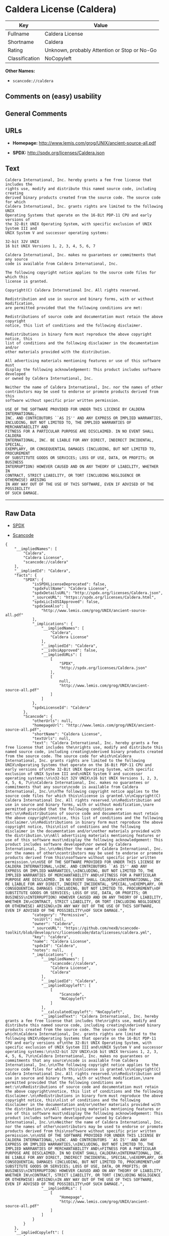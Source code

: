 * Caldera License (Caldera)

| Key              | Value                                          |
|------------------+------------------------------------------------|
| Fullname         | Caldera License                                |
| Shortname        | Caldera                                        |
| Rating           | Unknown, probably Attention or Stop or No-Go   |
| Classification   | NoCopyleft                                     |

*Other Names:*

- =scancode://caldera=

** Comments on (easy) usability

** General Comments

** URLs

- *Homepage:* http://www.lemis.com/grog/UNIX/ancient-source-all.pdf

- *SPDX:* http://spdx.org/licenses/Caldera.json

** Text

#+BEGIN_EXAMPLE
  Caldera International, Inc. hereby grants a fee free license that includes the
  rights use, modify and distribute this named source code, including creating
  derived binary products created from the source code. The source code for which
  Caldera International, Inc. grants rights are limited to the following UNIX
  Operating Systems that operate on the 16-Bit PDP-11 CPU and early versions of
  the 32-Bit UNIX Operating System, with specific exclusion of UNIX System III and
  UNIX System V and successor operating systems:

  32-bit 32V UNIX
  16 bit UNIX Versions 1, 2, 3, 4, 5, 6, 7

  Caldera International, Inc. makes no guarantees or commitments that any source
  code is available from Caldera International, Inc.

  The following copyright notice applies to the source code files for which this
  license is granted.

  Copyright(C) Caldera International Inc. All rights reserved.

  Redistribution and use in source and binary forms, with or without modification,
  are permitted provided that the following conditions are met:

  Redistributions of source code and documentation must retain the above copyright
  notice, this list of conditions and the following disclaimer.

  Redistributions in binary form must reproduce the above copyright notice, this
  list of conditions and the following disclaimer in the documentation and/or
  other materials provided with the distribution.

  All advertising materials mentioning features or use of this software must
  display the following acknowledgement: This product includes software developed
  or owned by Caldera International, Inc.

  Neither the name of Caldera International, Inc. nor the names of other
  contributors may be used to endorse or promote products derived from this
  software without specific prior written permission.

  USE OF THE SOFTWARE PROVIDED FOR UNDER THIS LICENSE BY CALDERA INTERNATIONAL,
  INC. AND CONTRIBUTORS ``AS IS'' AND ANY EXPRESS OR IMPLIED WARRANTIES,
  INCLUDING, BUT NOT LIMITED TO, THE IMPLIED WARRANTIES OF MERCHANTABILITY AND
  FITNESS FOR A PARTICULAR PURPOSE ARE DISCLAIMED. IN NO EVENT SHALL CALDERA
  INTERNATIONAL, INC. BE LIABLE FOR ANY DIRECT, INDIRECT INCIDENTAL, SPECIAL,
  EXEMPLARY, OR CONSEQUENTIAL DAMAGES (INCLUDING, BUT NOT LIMITED TO, PROCUREMENT
  OF SUBSTITUTE GOODS OR SERVICES; LOSS OF USE, DATA, OR PROFITS; OR BUSINESS
  INTERRUPTION) HOWEVER CAUSED AND ON ANY THEORY OF LIABILITY, WHETHER IN
  CONTRACT, STRICT LIABILITY, OR TORT (INCLUDING NEGLIGENCE OR OTHERWISE) ARISING
  IN ANY WAY OUT OF THE USE OF THIS SOFTWARE, EVEN IF ADVISED OF THE POSSIBILITY
  OF SUCH DAMAGE.
#+END_EXAMPLE

--------------

** Raw Data

- [[https://spdx.org/licenses/Caldera.html][SPDX]]

- [[https://github.com/nexB/scancode-toolkit/blob/develop/src/licensedcode/data/licenses/caldera.yml][Scancode]]

#+BEGIN_EXAMPLE
  {
      "__impliedNames": [
          "Caldera",
          "Caldera License",
          "scancode://caldera"
      ],
      "__impliedId": "Caldera",
      "facts": {
          "SPDX": {
              "isSPDXLicenseDeprecated": false,
              "spdxFullName": "Caldera License",
              "spdxDetailsURL": "http://spdx.org/licenses/Caldera.json",
              "_sourceURL": "https://spdx.org/licenses/Caldera.html",
              "spdxLicIsOSIApproved": false,
              "spdxSeeAlso": [
                  "http://www.lemis.com/grog/UNIX/ancient-source-all.pdf"
              ],
              "_implications": {
                  "__impliedNames": [
                      "Caldera",
                      "Caldera License"
                  ],
                  "__impliedId": "Caldera",
                  "__isOsiApproved": false,
                  "__impliedURLs": [
                      [
                          "SPDX",
                          "http://spdx.org/licenses/Caldera.json"
                      ],
                      [
                          null,
                          "http://www.lemis.com/grog/UNIX/ancient-source-all.pdf"
                      ]
                  ]
              },
              "spdxLicenseId": "Caldera"
          },
          "Scancode": {
              "otherUrls": null,
              "homepageUrl": "http://www.lemis.com/grog/UNIX/ancient-source-all.pdf",
              "shortName": "Caldera License",
              "textUrls": null,
              "text": "Caldera International, Inc. hereby grants a fee free license that includes the\nrights use, modify and distribute this named source code, including creating\nderived binary products created from the source code. The source code for which\nCaldera International, Inc. grants rights are limited to the following UNIX\nOperating Systems that operate on the 16-Bit PDP-11 CPU and early versions of\nthe 32-Bit UNIX Operating System, with specific exclusion of UNIX System III and\nUNIX System V and successor operating systems:\n\n32-bit 32V UNIX\n16 bit UNIX Versions 1, 2, 3, 4, 5, 6, 7\n\nCaldera International, Inc. makes no guarantees or commitments that any source\ncode is available from Caldera International, Inc.\n\nThe following copyright notice applies to the source code files for which this\nlicense is granted.\n\nCopyright(C) Caldera International Inc. All rights reserved.\n\nRedistribution and use in source and binary forms, with or without modification,\nare permitted provided that the following conditions are met:\n\nRedistributions of source code and documentation must retain the above copyright\nnotice, this list of conditions and the following disclaimer.\n\nRedistributions in binary form must reproduce the above copyright notice, this\nlist of conditions and the following disclaimer in the documentation and/or\nother materials provided with the distribution.\n\nAll advertising materials mentioning features or use of this software must\ndisplay the following acknowledgement: This product includes software developed\nor owned by Caldera International, Inc.\n\nNeither the name of Caldera International, Inc. nor the names of other\ncontributors may be used to endorse or promote products derived from this\nsoftware without specific prior written permission.\n\nUSE OF THE SOFTWARE PROVIDED FOR UNDER THIS LICENSE BY CALDERA INTERNATIONAL,\nINC. AND CONTRIBUTORS ``AS IS'' AND ANY EXPRESS OR IMPLIED WARRANTIES,\nINCLUDING, BUT NOT LIMITED TO, THE IMPLIED WARRANTIES OF MERCHANTABILITY AND\nFITNESS FOR A PARTICULAR PURPOSE ARE DISCLAIMED. IN NO EVENT SHALL CALDERA\nINTERNATIONAL, INC. BE LIABLE FOR ANY DIRECT, INDIRECT INCIDENTAL, SPECIAL,\nEXEMPLARY, OR CONSEQUENTIAL DAMAGES (INCLUDING, BUT NOT LIMITED TO, PROCUREMENT\nOF SUBSTITUTE GOODS OR SERVICES; LOSS OF USE, DATA, OR PROFITS; OR BUSINESS\nINTERRUPTION) HOWEVER CAUSED AND ON ANY THEORY OF LIABILITY, WHETHER IN\nCONTRACT, STRICT LIABILITY, OR TORT (INCLUDING NEGLIGENCE OR OTHERWISE) ARISING\nIN ANY WAY OUT OF THE USE OF THIS SOFTWARE, EVEN IF ADVISED OF THE POSSIBILITY\nOF SUCH DAMAGE.",
              "category": "Permissive",
              "osiUrl": null,
              "owner": "Caldera",
              "_sourceURL": "https://github.com/nexB/scancode-toolkit/blob/develop/src/licensedcode/data/licenses/caldera.yml",
              "key": "caldera",
              "name": "Caldera License",
              "spdxId": "Caldera",
              "notes": null,
              "_implications": {
                  "__impliedNames": [
                      "scancode://caldera",
                      "Caldera License",
                      "Caldera"
                  ],
                  "__impliedId": "Caldera",
                  "__impliedCopyleft": [
                      [
                          "Scancode",
                          "NoCopyleft"
                      ]
                  ],
                  "__calculatedCopyleft": "NoCopyleft",
                  "__impliedText": "Caldera International, Inc. hereby grants a fee free license that includes the\nrights use, modify and distribute this named source code, including creating\nderived binary products created from the source code. The source code for which\nCaldera International, Inc. grants rights are limited to the following UNIX\nOperating Systems that operate on the 16-Bit PDP-11 CPU and early versions of\nthe 32-Bit UNIX Operating System, with specific exclusion of UNIX System III and\nUNIX System V and successor operating systems:\n\n32-bit 32V UNIX\n16 bit UNIX Versions 1, 2, 3, 4, 5, 6, 7\n\nCaldera International, Inc. makes no guarantees or commitments that any source\ncode is available from Caldera International, Inc.\n\nThe following copyright notice applies to the source code files for which this\nlicense is granted.\n\nCopyright(C) Caldera International Inc. All rights reserved.\n\nRedistribution and use in source and binary forms, with or without modification,\nare permitted provided that the following conditions are met:\n\nRedistributions of source code and documentation must retain the above copyright\nnotice, this list of conditions and the following disclaimer.\n\nRedistributions in binary form must reproduce the above copyright notice, this\nlist of conditions and the following disclaimer in the documentation and/or\nother materials provided with the distribution.\n\nAll advertising materials mentioning features or use of this software must\ndisplay the following acknowledgement: This product includes software developed\nor owned by Caldera International, Inc.\n\nNeither the name of Caldera International, Inc. nor the names of other\ncontributors may be used to endorse or promote products derived from this\nsoftware without specific prior written permission.\n\nUSE OF THE SOFTWARE PROVIDED FOR UNDER THIS LICENSE BY CALDERA INTERNATIONAL,\nINC. AND CONTRIBUTORS ``AS IS'' AND ANY EXPRESS OR IMPLIED WARRANTIES,\nINCLUDING, BUT NOT LIMITED TO, THE IMPLIED WARRANTIES OF MERCHANTABILITY AND\nFITNESS FOR A PARTICULAR PURPOSE ARE DISCLAIMED. IN NO EVENT SHALL CALDERA\nINTERNATIONAL, INC. BE LIABLE FOR ANY DIRECT, INDIRECT INCIDENTAL, SPECIAL,\nEXEMPLARY, OR CONSEQUENTIAL DAMAGES (INCLUDING, BUT NOT LIMITED TO, PROCUREMENT\nOF SUBSTITUTE GOODS OR SERVICES; LOSS OF USE, DATA, OR PROFITS; OR BUSINESS\nINTERRUPTION) HOWEVER CAUSED AND ON ANY THEORY OF LIABILITY, WHETHER IN\nCONTRACT, STRICT LIABILITY, OR TORT (INCLUDING NEGLIGENCE OR OTHERWISE) ARISING\nIN ANY WAY OUT OF THE USE OF THIS SOFTWARE, EVEN IF ADVISED OF THE POSSIBILITY\nOF SUCH DAMAGE.",
                  "__impliedURLs": [
                      [
                          "Homepage",
                          "http://www.lemis.com/grog/UNIX/ancient-source-all.pdf"
                      ]
                  ]
              }
          }
      },
      "__impliedCopyleft": [
          [
              "Scancode",
              "NoCopyleft"
          ]
      ],
      "__calculatedCopyleft": "NoCopyleft",
      "__isOsiApproved": false,
      "__impliedText": "Caldera International, Inc. hereby grants a fee free license that includes the\nrights use, modify and distribute this named source code, including creating\nderived binary products created from the source code. The source code for which\nCaldera International, Inc. grants rights are limited to the following UNIX\nOperating Systems that operate on the 16-Bit PDP-11 CPU and early versions of\nthe 32-Bit UNIX Operating System, with specific exclusion of UNIX System III and\nUNIX System V and successor operating systems:\n\n32-bit 32V UNIX\n16 bit UNIX Versions 1, 2, 3, 4, 5, 6, 7\n\nCaldera International, Inc. makes no guarantees or commitments that any source\ncode is available from Caldera International, Inc.\n\nThe following copyright notice applies to the source code files for which this\nlicense is granted.\n\nCopyright(C) Caldera International Inc. All rights reserved.\n\nRedistribution and use in source and binary forms, with or without modification,\nare permitted provided that the following conditions are met:\n\nRedistributions of source code and documentation must retain the above copyright\nnotice, this list of conditions and the following disclaimer.\n\nRedistributions in binary form must reproduce the above copyright notice, this\nlist of conditions and the following disclaimer in the documentation and/or\nother materials provided with the distribution.\n\nAll advertising materials mentioning features or use of this software must\ndisplay the following acknowledgement: This product includes software developed\nor owned by Caldera International, Inc.\n\nNeither the name of Caldera International, Inc. nor the names of other\ncontributors may be used to endorse or promote products derived from this\nsoftware without specific prior written permission.\n\nUSE OF THE SOFTWARE PROVIDED FOR UNDER THIS LICENSE BY CALDERA INTERNATIONAL,\nINC. AND CONTRIBUTORS ``AS IS'' AND ANY EXPRESS OR IMPLIED WARRANTIES,\nINCLUDING, BUT NOT LIMITED TO, THE IMPLIED WARRANTIES OF MERCHANTABILITY AND\nFITNESS FOR A PARTICULAR PURPOSE ARE DISCLAIMED. IN NO EVENT SHALL CALDERA\nINTERNATIONAL, INC. BE LIABLE FOR ANY DIRECT, INDIRECT INCIDENTAL, SPECIAL,\nEXEMPLARY, OR CONSEQUENTIAL DAMAGES (INCLUDING, BUT NOT LIMITED TO, PROCUREMENT\nOF SUBSTITUTE GOODS OR SERVICES; LOSS OF USE, DATA, OR PROFITS; OR BUSINESS\nINTERRUPTION) HOWEVER CAUSED AND ON ANY THEORY OF LIABILITY, WHETHER IN\nCONTRACT, STRICT LIABILITY, OR TORT (INCLUDING NEGLIGENCE OR OTHERWISE) ARISING\nIN ANY WAY OUT OF THE USE OF THIS SOFTWARE, EVEN IF ADVISED OF THE POSSIBILITY\nOF SUCH DAMAGE.",
      "__impliedURLs": [
          [
              "SPDX",
              "http://spdx.org/licenses/Caldera.json"
          ],
          [
              null,
              "http://www.lemis.com/grog/UNIX/ancient-source-all.pdf"
          ],
          [
              "Homepage",
              "http://www.lemis.com/grog/UNIX/ancient-source-all.pdf"
          ]
      ]
  }
#+END_EXAMPLE

--------------

** Dot Cluster Graph

[[../dot/Caldera.svg]]